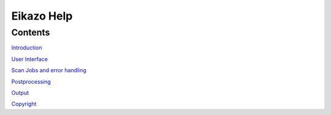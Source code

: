 ==============
Eikazo Help
==============

Contents
========

`Introduction <intro.html>`_

`User Interface <gui.html>`_

`Scan Jobs and error handling <scanjobs.html>`_

`Postprocessing <postproc.html>`_

`Output <output.html>`_

`Copyright <copyright.html>`_

